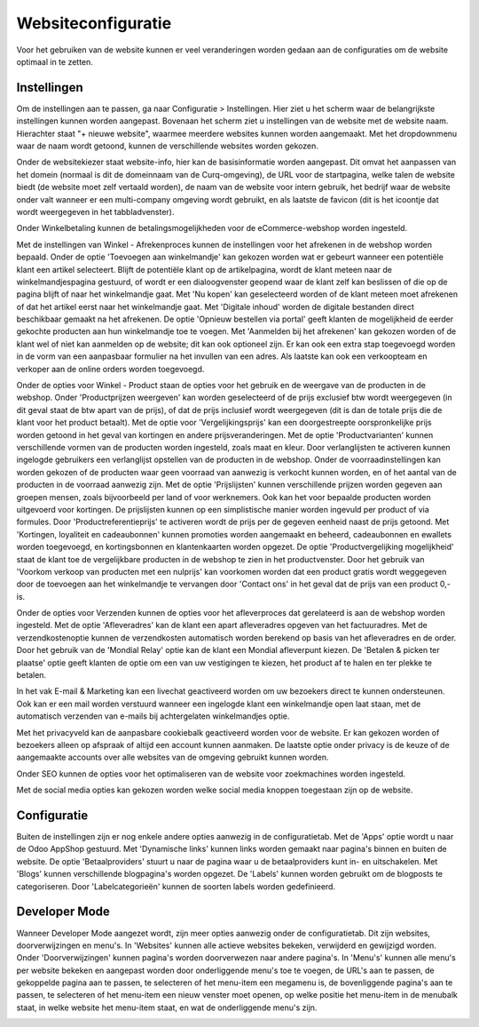 Websiteconfiguratie
====================

Voor het gebruiken van de website kunnen er veel veranderingen worden gedaan aan de configuraties om de website optimaal in te zetten.

Instellingen
------------

Om de instellingen aan te passen, ga naar Configuratie > Instellingen. Hier ziet u het scherm waar de belangrijkste instellingen kunnen worden aangepast. Bovenaan het scherm ziet u instellingen van de website met de website naam. Hierachter staat "+ nieuwe website", waarmee meerdere websites kunnen worden aangemaakt. Met het dropdownmenu waar de naam wordt getoond, kunnen de verschillende websites worden gekozen.

.. image:: Website_Configuratie/Website_Configuratie001.png

Onder de websitekiezer staat website-info, hier kan de basisinformatie worden aangepast. Dit omvat het aanpassen van het domein (normaal is dit de domeinnaam van de Curq-omgeving), de URL voor de startpagina, welke talen de website biedt (de website moet zelf vertaald worden), de naam van de website voor intern gebruik, het bedrijf waar de website onder valt wanneer er een multi-company omgeving wordt gebruikt, en als laatste de favicon (dit is het icoontje dat wordt weergegeven in het tabbladvenster).

.. image:: Website_Configuratie/Website_Configuratie002.png

Onder Winkelbetaling kunnen de betalingsmogelijkheden voor de eCommerce-webshop worden ingesteld.

Met de instellingen van Winkel - Afrekenproces kunnen de instellingen voor het afrekenen in de webshop worden bepaald. Onder de optie 'Toevoegen aan winkelmandje' kan gekozen worden wat er gebeurt wanneer een potentiële klant een artikel selecteert. Blijft de potentiële klant op de artikelpagina, wordt de klant meteen naar de winkelmandjespagina gestuurd, of wordt er een dialoogvenster geopend waar de klant zelf kan beslissen of die op de pagina blijft of naar het winkelmandje gaat. Met 'Nu kopen' kan geselecteerd worden of de klant meteen moet afrekenen of dat het artikel eerst naar het winkelmandje gaat. Met 'Digitale inhoud' worden de digitale bestanden direct beschikbaar gemaakt na het afrekenen. De optie 'Opnieuw bestellen via portal' geeft klanten de mogelijkheid de eerder gekochte producten aan hun winkelmandje toe te voegen. Met 'Aanmelden bij het afrekenen' kan gekozen worden of de klant wel of niet kan aanmelden op de website; dit kan ook optioneel zijn. Er kan ook een extra stap toegevoegd worden in de vorm van een aanpasbaar formulier na het invullen van een adres. Als laatste kan ook een verkoopteam en verkoper aan de online orders worden toegevoegd.

Onder de opties voor Winkel - Product staan de opties voor het gebruik en de weergave van de producten in de webshop. Onder 'Productprijzen weergeven' kan worden geselecteerd of de prijs exclusief btw wordt weergegeven (in dit geval staat de btw apart van de prijs), of dat de prijs inclusief wordt weergegeven (dit is dan de totale prijs die de klant voor het product betaalt). Met de optie voor 'Vergelijkingsprijs' kan een doorgestreepte oorspronkelijke prijs worden getoond in het geval van kortingen en andere prijsveranderingen. Met de optie 'Productvarianten' kunnen verschillende vormen van de producten worden ingesteld, zoals maat en kleur. Door verlanglijsten te activeren kunnen ingelogde gebruikers een verlanglijst opstellen van de producten in de webshop. Onder de voorraadinstellingen kan worden gekozen of de producten waar geen voorraad van aanwezig is verkocht kunnen worden, en of het aantal van de producten in de voorraad aanwezig zijn. Met de optie 'Prijslijsten' kunnen verschillende prijzen worden gegeven aan groepen mensen, zoals bijvoorbeeld per land of voor werknemers. Ook kan het voor bepaalde producten worden uitgevoerd voor kortingen. De prijslijsten kunnen op een simplistische manier worden ingevuld per product of via formules. Door 'Productreferentieprijs' te activeren wordt de prijs per de gegeven eenheid naast de prijs getoond. Met 'Kortingen, loyaliteit en cadeaubonnen' kunnen promoties worden aangemaakt en beheerd, cadeaubonnen en ewallets worden toegevoegd, en kortingsbonnen en klantenkaarten worden opgezet. De optie 'Productvergelijking mogelijkheid' staat de klant toe de vergelijkbare producten in de webshop te zien in het productvenster. Door het gebruik van 'Voorkom verkoop van producten met een nulprijs' kan voorkomen worden dat een product gratis wordt weggegeven door de toevoegen aan het winkelmandje te vervangen door 'Contact ons' in het geval dat de prijs van een product 0,- is.

Onder de opties voor Verzenden kunnen de opties voor het afleverproces dat gerelateerd is aan de webshop worden ingesteld. Met de optie 'Afleveradres' kan de klant een apart afleveradres opgeven van het factuuradres. Met de verzendkostenoptie kunnen de verzendkosten automatisch worden berekend op basis van het afleveradres en de order. Door het gebruik van de 'Mondial Relay' optie kan de klant een Mondial afleverpunt kiezen. De 'Betalen & picken ter plaatse' optie geeft klanten de optie om een van uw vestigingen te kiezen, het product af te halen en ter plekke te betalen.

In het vak E-mail & Marketing kan een livechat geactiveerd worden om uw bezoekers direct te kunnen ondersteunen. Ook kan er een mail worden verstuurd wanneer een ingelogde klant een winkelmandje open laat staan, met de automatisch verzenden van e-mails bij achtergelaten winkelmandjes optie.

Met het privacyveld kan de aanpasbare cookiebalk geactiveerd worden voor de website. Er kan gekozen worden of bezoekers alleen op afspraak of altijd een account kunnen aanmaken. De laatste optie onder privacy is de keuze of de aangemaakte accounts over alle websites van de omgeving gebruikt kunnen worden.

Onder SEO kunnen de opties voor het optimaliseren van de website voor zoekmachines worden ingesteld.

Met de social media opties kan gekozen worden welke social media knoppen toegestaan zijn op de website.

.. image:: Website_Configuratie/Website_Configuratie003.png

Configuratie
------------

Buiten de instellingen zijn er nog enkele andere opties aanwezig in de configuratietab. Met de 'Apps' optie wordt u naar de Odoo AppShop gestuurd. Met 'Dynamische links' kunnen links worden gemaakt naar pagina's binnen en buiten de website. De optie 'Betaalproviders' stuurt u naar de pagina waar u de betaalproviders kunt in- en uitschakelen. Met 'Blogs' kunnen verschillende blogpagina's worden opgezet. De 'Labels' kunnen worden gebruikt om de blogposts te categoriseren. Door 'Labelcategorieën' kunnen de soorten labels worden gedefinieerd.

Developer Mode
--------------

Wanneer Developer Mode aangezet wordt, zijn meer opties aanwezig onder de configuratietab. Dit zijn websites, doorverwijzingen en menu's. In 'Websites' kunnen alle actieve websites bekeken, verwijderd en gewijzigd worden. Onder 'Doorverwijzingen' kunnen pagina's worden doorverwezen naar andere pagina's. In 'Menu's' kunnen alle menu's per website bekeken en aangepast worden door onderliggende menu's toe te voegen, de URL's aan te passen, de gekoppelde pagina aan te passen, te selecteren of het menu-item een megamenu is, de bovenliggende pagina's aan te passen, te selecteren of het menu-item een nieuw venster moet openen, op welke positie het menu-item in de menubalk staat, in welke website het menu-item staat, en wat de onderliggende menu's zijn.

.. image:: Website_Configuratie/Website_Configuratie004.png

